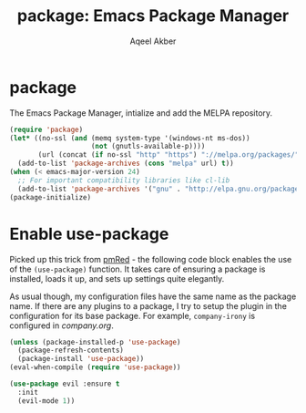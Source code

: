 #+TITLE: package: Emacs Package Manager
#+AUTHOR: Aqeel Akber

* package

The Emacs Package Manager, intialize and add the MELPA repository.

#+BEGIN_SRC emacs-lisp
  (require 'package)
  (let* ((no-ssl (and (memq system-type '(windows-nt ms-dos))
                      (not (gnutls-available-p))))
         (url (concat (if no-ssl "http" "https") "://melpa.org/packages/")))
    (add-to-list 'package-archives (cons "melpa" url) t))
  (when (< emacs-major-version 24)
    ;; For important compatibility libraries like cl-lib
    (add-to-list 'package-archives '("gnu" . "http://elpa.gnu.org/packages/")))
  (package-initialize)
#+END_SRC

* Enable use-package

Picked up this trick from [[https://github.com/pmRed/][pmRed]] - the following code block enables the
use of the =(use-package)= function. It takes care of ensuring a
package is installed, loads it up, and sets up settings quite
elegantly.

As usual though, my configuration files have the same name as the
package name. If there are any plugins to a package, I try to setup
the plugin in the configuration for its base package. For example,
=company-irony= is configured in [[company.org]].

#+BEGIN_SRC emacs-lisp
  (unless (package-installed-p 'use-package)
    (package-refresh-contents)
    (package-install 'use-package))
  (eval-when-compile (require 'use-package))
#+END_SRC

#+BEGIN_SRC emacs-lisp
  (use-package evil :ensure t
    :init
    (evil-mode 1))
#+END_SRC

#+RESULTS:
